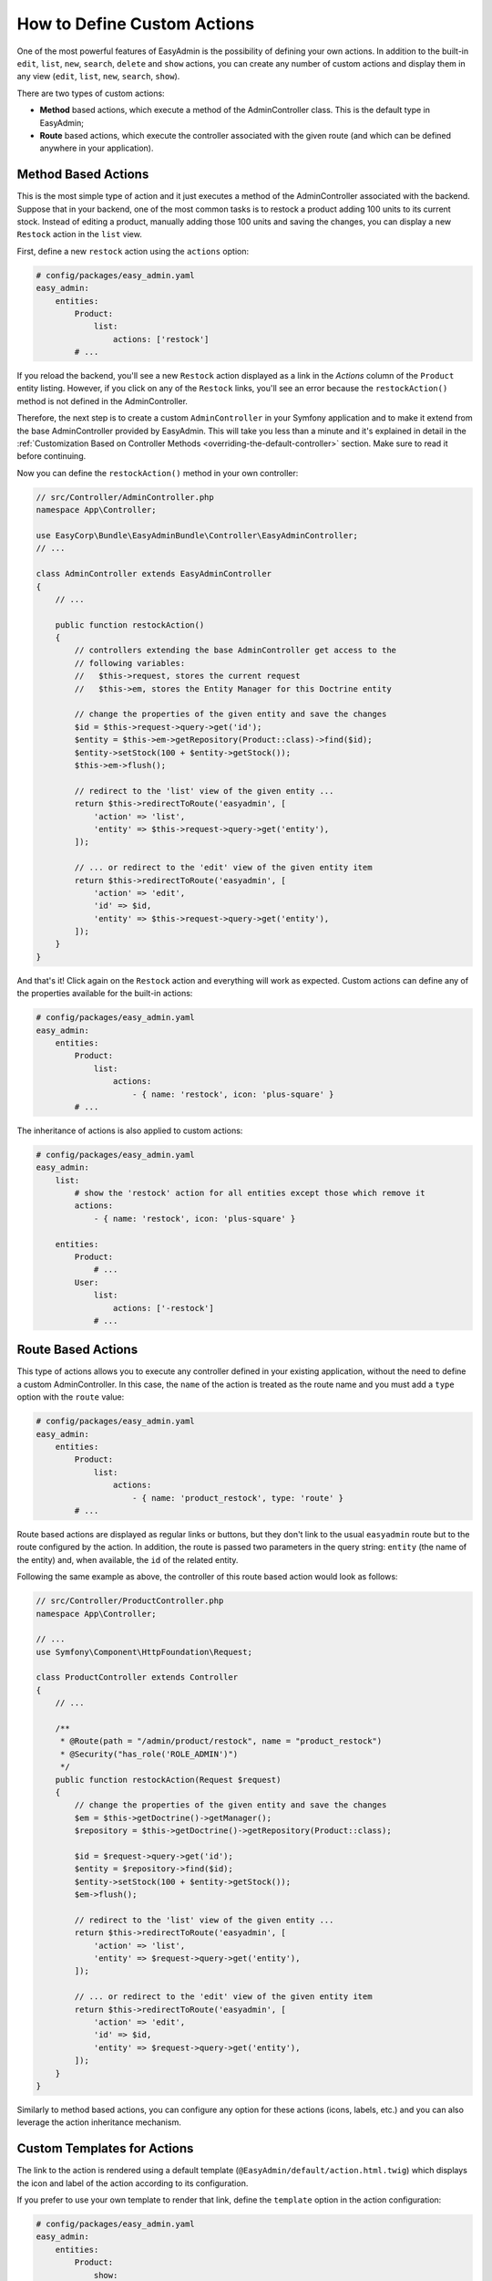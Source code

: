 How to Define Custom Actions
============================

One of the most powerful features of EasyAdmin is the possibility of defining
your own actions. In addition to the built-in ``edit``, ``list``, ``new``,
``search``, ``delete`` and ``show`` actions, you can create any number of custom
actions and display them in any view (``edit``, ``list``, ``new``, ``search``,
``show``).

There are two types of custom actions:

* **Method** based actions, which execute a method of the AdminController
  class. This is the default type in EasyAdmin;
* **Route** based actions, which execute the controller associated with the
  given route (and which can be defined anywhere in your application).

Method Based Actions
--------------------

This is the most simple type of action and it just executes a method of the
AdminController associated with the backend. Suppose that in your backend, one
of the most common tasks is to restock a product adding 100 units to its current
stock. Instead of editing a product, manually adding those 100 units and saving
the changes, you can display a new ``Restock`` action in the ``list`` view.

First, define a new ``restock`` action using the ``actions`` option:

.. code-block:: yaml

    # config/packages/easy_admin.yaml
    easy_admin:
        entities:
            Product:
                list:
                    actions: ['restock']
            # ...

If you reload the backend, you'll see a new ``Restock`` action displayed as a
link in the *Actions* column of the ``Product`` entity listing. However, if you
click on any of the ``Restock`` links, you'll see an error because the
``restockAction()`` method is not defined in the AdminController.

Therefore, the next step is to create a custom ``AdminController`` in your
Symfony application and to make it extend from the base AdminController
provided by EasyAdmin. This will take you less than a minute and it's explained
in detail in the :ref:`Customization Based on Controller Methods <overriding-the-default-controller>`
section. Make sure to read it before continuing.

Now you can define the ``restockAction()`` method in your own controller:

.. code-block:: php

    // src/Controller/AdminController.php
    namespace App\Controller;

    use EasyCorp\Bundle\EasyAdminBundle\Controller\EasyAdminController;
    // ...

    class AdminController extends EasyAdminController
    {
        // ...

        public function restockAction()
        {
            // controllers extending the base AdminController get access to the
            // following variables:
            //   $this->request, stores the current request
            //   $this->em, stores the Entity Manager for this Doctrine entity

            // change the properties of the given entity and save the changes
            $id = $this->request->query->get('id');
            $entity = $this->em->getRepository(Product::class)->find($id);
            $entity->setStock(100 + $entity->getStock());
            $this->em->flush();

            // redirect to the 'list' view of the given entity ...
            return $this->redirectToRoute('easyadmin', [
                'action' => 'list',
                'entity' => $this->request->query->get('entity'),
            ]);

            // ... or redirect to the 'edit' view of the given entity item
            return $this->redirectToRoute('easyadmin', [
                'action' => 'edit',
                'id' => $id,
                'entity' => $this->request->query->get('entity'),
            ]);
        }
    }

And that's it! Click again on the ``Restock`` action and everything will work as
expected. Custom actions can define any of the properties available for the
built-in actions:

.. code-block:: yaml

    # config/packages/easy_admin.yaml
    easy_admin:
        entities:
            Product:
                list:
                    actions:
                        - { name: 'restock', icon: 'plus-square' }
            # ...

The inheritance of actions is also applied to custom actions:

.. code-block:: yaml

    # config/packages/easy_admin.yaml
    easy_admin:
        list:
            # show the 'restock' action for all entities except those which remove it
            actions:
                - { name: 'restock', icon: 'plus-square' }

        entities:
            Product:
                # ...
            User:
                list:
                    actions: ['-restock']
                # ...

Route Based Actions
-------------------

This type of actions allows you to execute any controller defined in your
existing application, without the need to define a custom AdminController. In
this case, the ``name`` of the action is treated as the route name and you must
add a ``type`` option with the ``route`` value:

.. code-block:: yaml

    # config/packages/easy_admin.yaml
    easy_admin:
        entities:
            Product:
                list:
                    actions:
                        - { name: 'product_restock', type: 'route' }
            # ...

Route based actions are displayed as regular links or buttons, but they don't
link to the usual ``easyadmin`` route but to the route configured by the action.
In addition, the route is passed two parameters in the query string: ``entity``
(the name of the entity) and, when available, the ``id`` of the related entity.

Following the same example as above, the controller of this route based action
would look as follows:

.. code-block:: php

    // src/Controller/ProductController.php
    namespace App\Controller;

    // ...
    use Symfony\Component\HttpFoundation\Request;

    class ProductController extends Controller
    {
        // ...

        /**
         * @Route(path = "/admin/product/restock", name = "product_restock")
         * @Security("has_role('ROLE_ADMIN')")
         */
        public function restockAction(Request $request)
        {
            // change the properties of the given entity and save the changes
            $em = $this->getDoctrine()->getManager();
            $repository = $this->getDoctrine()->getRepository(Product::class);

            $id = $request->query->get('id');
            $entity = $repository->find($id);
            $entity->setStock(100 + $entity->getStock());
            $em->flush();

            // redirect to the 'list' view of the given entity ...
            return $this->redirectToRoute('easyadmin', [
                'action' => 'list',
                'entity' => $request->query->get('entity'),
            ]);

            // ... or redirect to the 'edit' view of the given entity item
            return $this->redirectToRoute('easyadmin', [
                'action' => 'edit',
                'id' => $id,
                'entity' => $request->query->get('entity'),
            ]);
        }
    }

Similarly to method based actions, you can configure any option for these
actions (icons, labels, etc.) and you can also leverage the action inheritance
mechanism.

Custom Templates for Actions
----------------------------

The link to the action is rendered using a default template
(``@EasyAdmin/default/action.html.twig``) which displays the icon and label of
the action according to its configuration.

If you prefer to use your own template to render that link, define the
``template`` option in the action configuration:

.. code-block:: yaml

    # config/packages/easy_admin.yaml
    easy_admin:
        entities:
            Product:
                show:
                    actions:
                        - { name: 'restock', template: 'admin/restock_action.html.twig' }
            # ...

This option is not only useful to customize the action link, but to display it
or hide it depending on some conditions. For example, if you only want to
display the ``Restock`` action when the stock of the item is less than ``10``,
create this template for the action:

.. code-block:: twig

    {# templates/admin/restock_action.html.twig #}

    {# if the stock is low, include the default action template to render the
       action link. Otherwise, don't include the template so the link is not displayed #}
    {% if item.stock < 10 %}
        {{ include('@EasyAdmin/default/action.html.twig') }}
    {% endif %}

.. _custom-batch-actions:

Batch Actions
-------------

Batch actions are the actions which are applied to multiple items at the same
time. They are only available in the views that display more than one item:
``list`` and ``search``. The only built-in batch action is ``delete``, but you
can create your own batch actions.

Imagine that you manage users with a ``User`` entity and a common administration
task is to approve their sign ups. Instead of creating a normal ``approve``
action as explained in the previous section, create a batch action to be more
productive and approve multiple users at once.

The first step is to :ref:`create a custom AdminController <overriding-the-default-controller>`.
Then, create a new method to handle the batch action. The method name must
follow the pattern ``action_name`` + ``BatchAction()`` and they receive an array
argument with the IDs of the entities the action should be applied to. In this
example, create an ``approveBatchAction()`` method:

.. code-block:: php

    // src/Controller/AdminController.php
    namespace App\Controller;

    use EasyCorp\Bundle\EasyAdminBundle\Controller\EasyAdminController;
    // ...

    class AdminController extends EasyAdminController
    {
        // ...

        public function approveBatchAction(array $ids)
        {
            $class = $this->entity['class'];
            $em = $this->getDoctrine()->getManagerForClass($class);

            foreach ($ids as $id) {
                $user = $em->find($id);
                $user->approve();
            }

            $this->em->flush();

            // don't return anything or redirect to any URL because it will be ignored
            // when a batch action finishes, user is redirected to the original page
        }
    }

Now that the action logic is ready, :ref:`configure the batch action <batch-actions>`
to add it to the backend and define its icon, label, etc.
